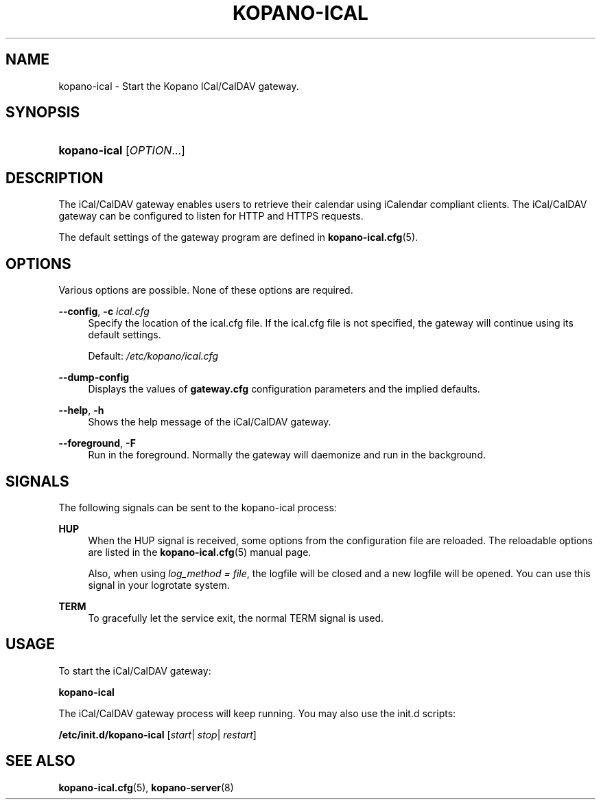 '\" t
.\"     Title: kopano-ical
.\"    Author: [see the "Author" section]
.\" Generator: DocBook XSL Stylesheets v1.79.1 <http://docbook.sf.net/>
.\"      Date: November 2016
.\"    Manual: Kopano Core user reference
.\"    Source: Kopano 8
.\"  Language: English
.\"
.TH "KOPANO\-ICAL" "8" "November 2016" "Kopano 8" "Kopano Core user reference"
.\" -----------------------------------------------------------------
.\" * Define some portability stuff
.\" -----------------------------------------------------------------
.\" ~~~~~~~~~~~~~~~~~~~~~~~~~~~~~~~~~~~~~~~~~~~~~~~~~~~~~~~~~~~~~~~~~
.\" http://bugs.debian.org/507673
.\" http://lists.gnu.org/archive/html/groff/2009-02/msg00013.html
.\" ~~~~~~~~~~~~~~~~~~~~~~~~~~~~~~~~~~~~~~~~~~~~~~~~~~~~~~~~~~~~~~~~~
.ie \n(.g .ds Aq \(aq
.el       .ds Aq '
.\" -----------------------------------------------------------------
.\" * set default formatting
.\" -----------------------------------------------------------------
.\" disable hyphenation
.nh
.\" disable justification (adjust text to left margin only)
.ad l
.\" -----------------------------------------------------------------
.\" * MAIN CONTENT STARTS HERE *
.\" -----------------------------------------------------------------
.SH "NAME"
kopano-ical \- Start the Kopano ICal/CalDAV gateway.
.SH "SYNOPSIS"
.HP \w'\fBkopano\-ical\fR\ 'u
\fBkopano\-ical\fR [\fIOPTION\fR...]
.SH "DESCRIPTION"
.PP
The iCal/CalDAV gateway enables users to retrieve their calendar using iCalendar compliant clients. The iCal/CalDAV gateway can be configured to listen for HTTP and HTTPS requests.
.PP
The default settings of the gateway program are defined in
\fBkopano-ical.cfg\fR(5).
.SH "OPTIONS"
.PP
Various options are possible. None of these options are required.
.PP
.PP
\fB\-\-config\fR, \fB\-c\fR \fIical.cfg\fR
.RS 4
Specify the location of the ical.cfg file. If the ical.cfg file is not specified, the gateway will continue using its default settings.
.sp
Default:
\fI/etc/kopano/ical.cfg\fR
.RE
.PP
\fB\-\-dump\-config\fP
.RS 4
Displays the values of \fBgateway.cfg\fP configuration parameters and the
implied defaults.
.RE
.PP
\fB\-\-help\fR, \fB\-h\fR
.RS 4
Shows the help message of the iCal/CalDAV gateway.
.RE
.PP
\fB\-\-foreground\fR, \fB\-F\fR
.RS 4
Run in the foreground. Normally the gateway will daemonize and run in the background.
.RE
.SH "SIGNALS"
.PP
The following signals can be sent to the kopano\-ical process:
.PP
\fBHUP\fR
.RS 4
When the HUP signal is received, some options from the configuration file are reloaded. The reloadable options are listed in the
\fBkopano-ical.cfg\fR(5)
manual page.
.sp
Also, when using
\fIlog_method = file\fR, the logfile will be closed and a new logfile will be opened. You can use this signal in your logrotate system.
.RE
.PP
\fBTERM\fR
.RS 4
To gracefully let the service exit, the normal TERM signal is used.
.RE
.SH "USAGE"
.PP
To start the iCal/CalDAV gateway:
.PP
\fBkopano\-ical\fR
.PP
The iCal/CalDAV gateway process will keep running. You may also use the init.d scripts:
.PP
\fB/etc/init.d/kopano\-ical\fR
[\fIstart\fR|
\fIstop\fR|
\fIrestart\fR]
.SH "SEE ALSO"
.PP
\fBkopano-ical.cfg\fR(5),
\fBkopano-server\fR(8)
